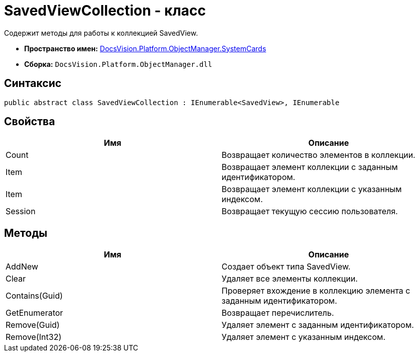 = SavedViewCollection - класс

Содержит методы для работы к коллекцией SavedView.

* *Пространство имен:* xref:api/DocsVision/Platform/ObjectManager/SystemCards/SystemCards_NS.adoc[DocsVision.Platform.ObjectManager.SystemCards]
* *Сборка:* `DocsVision.Platform.ObjectManager.dll`

== Синтаксис

[source,csharp]
----
public abstract class SavedViewCollection : IEnumerable<SavedView>, IEnumerable
----

== Свойства

[cols=",",options="header"]
|===
|Имя |Описание
|Count |Возвращает количество элементов в коллекции.
|Item |Возвращает элемент коллекции с заданным идентификатором.
|Item |Возвращает элемент коллекции с указанным индексом.
|Session |Возвращает текущую сессию пользователя.
|===

== Методы

[cols=",",options="header"]
|===
|Имя |Описание
|AddNew |Создает объект типа SavedView.
|Clear |Удаляет все элементы коллекции.
|Contains(Guid) |Проверяет вхождение в коллекцию элемента с заданным идентификатором.
|GetEnumerator |Возвращает перечислитель.
|Remove(Guid) |Удаляет элемент с заданным идентификатором.
|Remove(Int32) |Удаляет элемент с указанным индексом.
|===
